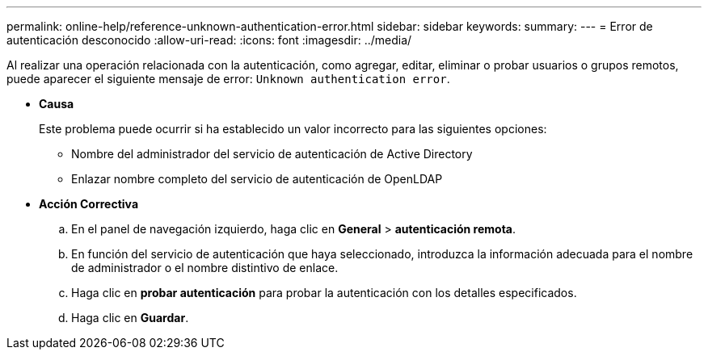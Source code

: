 ---
permalink: online-help/reference-unknown-authentication-error.html 
sidebar: sidebar 
keywords:  
summary:  
---
= Error de autenticación desconocido
:allow-uri-read: 
:icons: font
:imagesdir: ../media/


[role="lead"]
Al realizar una operación relacionada con la autenticación, como agregar, editar, eliminar o probar usuarios o grupos remotos, puede aparecer el siguiente mensaje de error: `Unknown authentication error`.

* *Causa*
+
Este problema puede ocurrir si ha establecido un valor incorrecto para las siguientes opciones:

+
** Nombre del administrador del servicio de autenticación de Active Directory
** Enlazar nombre completo del servicio de autenticación de OpenLDAP


* *Acción Correctiva*
+
.. En el panel de navegación izquierdo, haga clic en *General* > *autenticación remota*.
.. En función del servicio de autenticación que haya seleccionado, introduzca la información adecuada para el nombre de administrador o el nombre distintivo de enlace.
.. Haga clic en *probar autenticación* para probar la autenticación con los detalles especificados.
.. Haga clic en *Guardar*.



